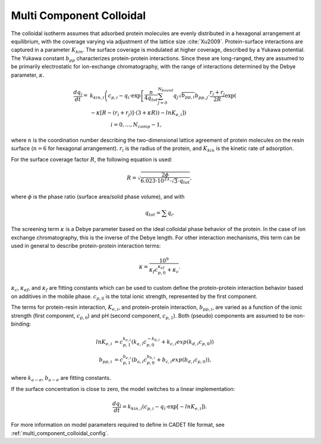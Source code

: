 .. _multi_component_colloidal_model:

Multi Component Colloidal
~~~~~~~~~~~~~~~~~~~~~~~~~

The colloidal isotherm assumes that adsorbed protein molecules are evenly distributed in a hexagonal arrangement at equilibrium, with the coverage varying via adjustment of the lattice size :cite:`Xu2009`. 
Protein-surface interactions are captured in a parameter :math:`K_{kin}`.
The surface coverage is modulated at higher coverage, described by a Yukawa potential.
The Yukawa constant :math:`b_{pp}` characterizes protein-protein interactions.
Since these are long-ranged, they are assumed to be primarily electrostatic for ion-exchange chromatography, with the range of interactions determined by the Debye parameter, :math:`\kappa`.

.. math::

    \frac{{dq}_{i}}{dt} = &k_{kin,i} \left( c_{p,i} - q_{i} \cdot \exp \left[ \frac{n}{4 q_{tot}} \sum_{j=0}^{N_{bound}} {q_{j} \sqrt{b_{pp,i}}} b_{pp,j} \cdot \frac{r_{i} + r_{j}}{2R} \exp \left( \right. \right. \right. \\
    &\left. \left. \left. - \kappa \left[ R - \left( r_{i} + r_{j} \right) \right] \cdot \left( 3 + \kappa R \right) \right) - ln K_{e,i} \right] \right) \\
    &\qquad \qquad i = 0, \dots, N_{comp} - 1, 

where :math:`n` is the coordination number describing the two-dimensional lattice agreement of protein molecules on the resin surface (:math:`n=6` for hexagonal arrangement).
:math:`r_{i}` is the radius of the protein, and :math:`K_{kin}` is the kinetic rate of adsorption.


For the surface coverage factor :math:`R`, the following equation is used:

.. math::

    R = \sqrt{\frac{2 \phi}{6.023 \cdot 10^{23} \cdot \sqrt{3} \cdot q_{tot}}},

where :math:`\phi` is the phase ratio (surface area/solid phase volume), and with

.. math::

    q_{tot} = \sum q_{i}.


The screening term :math:`\kappa` is a Debye parameter based on the ideal colloidal phase behavior of the protein.
In the case of ion exchange chromatography, this is the inverse of the Debye length.
For other interaction mechanisms, this term can be used in general to describe protein-protein interaction terms:

.. math::

    \kappa = \frac{10^{9}}{\kappa_f c_{p,0}^{\kappa_{ef}} + \kappa_{c}}.

:math:`\kappa_{c}`, :math:`\kappa_{ef}`, and :math:`\kappa_{f}` are fitting constants which can be used to custom define the protein-protein interaction behavior based on additives in the mobile phase.
:math:`c_{p,0}` is the total ionic strength, represented by the first component.

The terms for protein-resin interaction, :math:`K_{e,i}`, and protein-protein interaction, :math:`b_{pp,i}`, are varied as a function of the ionic strength (first component, :math:`c_{p,0}`) and pH (second component, :math:`c_{p,1}`). Both (pseudo) components are assumed to be non-binding:

.. math::

    ln K_{e, i} &= c_{p,1}^{k_{e,i}} \left( k_{a,i} c_{p, 0}^{-k_{b,i}} + k_{c,i} exp \left( k_{d,i} c_{p,0} \right) \right) \\
    b_{pp,i} &= c_{p,1}^{b_{e,i}} \left( b_{a,i} c_{p,0}^{b_{b,i}} + b_{c,i} exp \left( b_{d,i} c_{p,0} \right) \right),

where :math:`k_{a-e}`, :math:`b_{a-e}` are fitting constants. 


If the surface concentration is close to zero, the model switches to a linear implementation:

.. math::

    \frac{{dq}_{i}}{dt} = k_{kin,i} \left(c_{p,i} - q_{i} \cdot \exp \left[ - ln K_{e,i} \right] \right).



For more information on model parameters required to define in CADET file format, see :ref:`multi_component_colloidal_config`.

